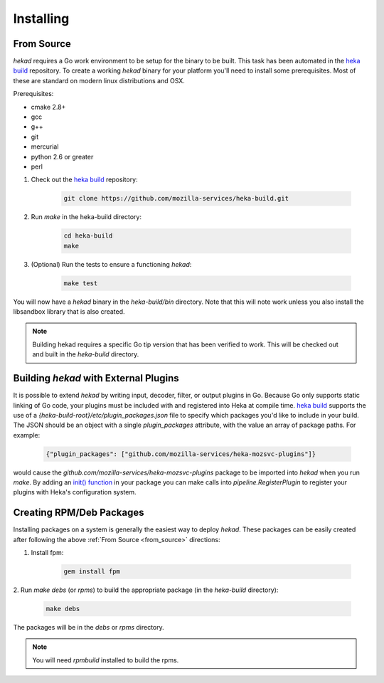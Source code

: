 .. _installing:

==========
Installing
==========

.. _from_source:

From Source
===========

`hekad` requires a Go work environment to be setup for the binary to be
built. This task has been automated in the `heka build`_ repository. To
create a working `hekad` binary for your platform you'll need to
install some prerequisites. Most of these are standard on modern linux
distributions and OSX.

Prerequisites:

- cmake 2.8+
- gcc
- g++
- git
- mercurial
- python 2.6 or greater
- perl


1. Check out the `heka build`_ repository:

    .. code-block:: bash

        git clone https://github.com/mozilla-services/heka-build.git

2. Run `make` in the heka-build directory:

    .. code-block:: bash

        cd heka-build
        make

3. (Optional) Run the tests to ensure a functioning `hekad`:

    .. code-block:: bash

        make test

You will now have a `hekad` binary in the `heka-build/bin` directory.
Note that this will note work unless you also install the libsandbox
library that is also created.

.. note::

    Building hekad requires a specific Go tip version that has been
    verified to work. This will be checked out and built in the
    `heka-build` directory.

.. _build_include_externals:

Building `hekad` with External Plugins
======================================

It is possible to extend `hekad` by writing input, decoder, filter, or output
plugins in Go. Because Go only supports static linking of Go code, your
plugins must be included with and registered into Heka at compile time. `heka
build`_ supports the use of a `{heka-build-root}/etc/plugin_packages.json`
file to specify which packages you'd like to include in your build. The JSON
should be an object with a single `plugin_packages` attribute, with the value
an array of package paths. For example:

    .. code-block:: json

        {"plugin_packages": ["github.com/mozilla-services/heka-mozsvc-plugins"]}

would cause the `github.com/mozilla-services/heka-mozsvc-plugins` package to
be imported into `hekad` when you run `make`. By adding an `init() function
<http://golang.org/doc/effective_go.html#init>`_ in your package you can make
calls into `pipeline.RegisterPlugin` to register your plugins with Heka's
configuration system.

.. _build_rpm_deb_pkgs:

Creating RPM/Deb Packages
=========================

Installing packages on a system is generally the easiest way to deploy
`hekad`. These packages can be easily created after following the above
:ref:`From Source <from_source>` directions:

1. Install fpm:

    .. code-block:: bash

        gem install fpm

2. Run `make debs` (or `rpms`) to build the appropriate package (in the
`heka-build` directory):

    .. code-block:: bash

        make debs

The packages will be in the `debs` or `rpms` directory.

.. note::

    You will need `rpmbuild` installed to build the rpms.

    .. seealso:: `Setting up an rpm-build environment <http://wiki.centos.org/HowTos/SetupRpmBuildEnvironment>`_

.. _heka build: https://github.com/mozilla-services/heka-build
